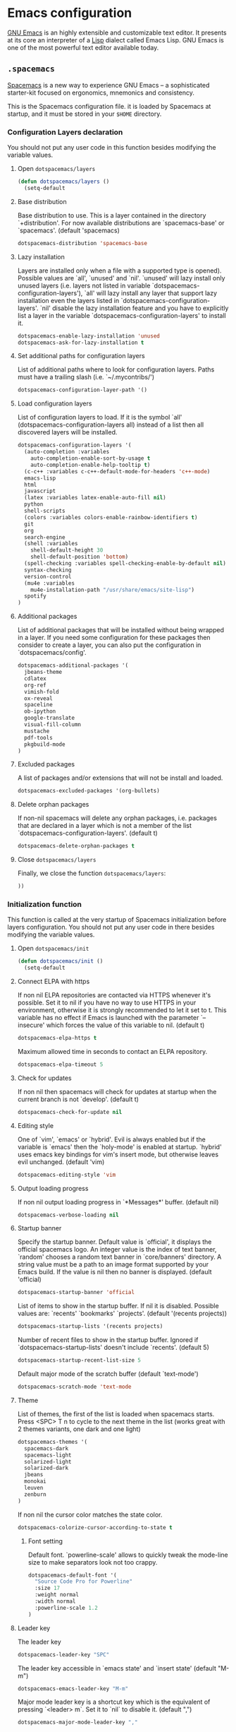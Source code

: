 * Emacs configuration

[[https://www.gnu.org/software/emacs/][GNU Emacs]] is an highly extensible and customizable text editor. It presents at its core an interpreter of a [[https://en.wikipedia.org/wiki/Lisp_programming_language][Lisp]] dialect called Emacs Lisp. GNU Emacs is one of the most powerful text editor available today.

** =.spacemacs=
:PROPERTIES:
:TANGLE: emacs/spacemacsrc
:PADLINE: no
:MKDIRP: yes
:END:

[[http://spacemacs.org/][Spacemacs]] is a new way to experience GNU Emacs -- a sophisticated starter-kit focused on ergonomics, mnemonics and consistency.

This is the Spacemacs configuration file. it is loaded by Spacemacs at startup, and it must be stored in your =$HOME= directory.

*** Configuration Layers declaration

You should not put any user code in this function besides modifying the variable values.

**** Open =dotspacemacs/layers=

#+BEGIN_SRC emacs-lisp
(defun dotspacemacs/layers ()
  (setq-default
#+END_SRC

**** Base distribution

Base distribution to use. This is a layer contained in the directory `+distribution'. For now available distributions are `spacemacs-base' or `spacemacs'. (default 'spacemacs)
#+BEGIN_SRC emacs-lisp
    dotspacemacs-distribution 'spacemacs-base
#+END_SRC

**** Lazy installation

Layers are installed only when a file with a supported type is opened). Possible values are `all', `unused' and `nil'. `unused' will lazy install only unused layers (i.e. layers not listed in variable `dotspacemacs-configuration-layers'), `all' will lazy install any layer that support lazy installation even the layers listed in `dotspacemacs-configuration-layers'. `nil' disable the lazy installation feature and you have to explicitly list a layer in the variable `dotspacemacs-configuration-layers' to install it.
#+BEGIN_SRC emacs-lisp
dotspacemacs-enable-lazy-installation 'unused
dotspacemacs-ask-for-lazy-installation t
#+END_SRC

**** Set additional paths for configuration layers

List of additional paths where to look for configuration layers. Paths must have a trailing slash (i.e. `~/.mycontribs/')
#+BEGIN_SRC emacs-lisp
    dotspacemacs-configuration-layer-path '()
#+END_SRC

**** Load configuration layers

List of configuration layers to load. If it is the symbol `all' (dotspacemacs-configuration-layers all) instead of a list then all discovered layers will be installed.
#+BEGIN_SRC emacs-lisp
    dotspacemacs-configuration-layers '(
      (auto-completion :variables
        auto-completion-enable-sort-by-usage t
        auto-completion-enable-help-tooltip t)
      (c-c++ :variables c-c++-default-mode-for-headers 'c++-mode)
      emacs-lisp
      html
      javascript
      (latex :variables latex-enable-auto-fill nil)
      python
      shell-scripts
      (colors :variables colors-enable-rainbow-identifiers t)
      git
      org
      search-engine
      (shell :variables
        shell-default-height 30
        shell-default-position 'bottom)
      (spell-checking :variables spell-checking-enable-by-default nil)
      syntax-checking
      version-control
      (mu4e :variables
        mu4e-installation-path "/usr/share/emacs/site-lisp")
      spotify
    )
#+END_SRC

**** Additional packages

List of additional packages that will be installed without being wrapped in a layer. If you need some configuration for these packages then consider to create a layer, you can also put the configuration in `dotspacemacs/config'.
#+BEGIN_SRC emacs-lisp
    dotspacemacs-additional-packages '(
      jbeans-theme
      cdlatex
      org-ref
      vimish-fold
      ox-reveal
      spaceline
      ob-ipython
      google-translate
      visual-fill-column
      mustache
      pdf-tools
      pkgbuild-mode
    )
#+END_SRC

**** Excluded packages

A list of packages and/or extensions that will not be install and loaded.
#+BEGIN_SRC emacs-lisp
    dotspacemacs-excluded-packages '(org-bullets)
#+END_SRC

**** Delete orphan packages

If non-nil spacemacs will delete any orphan packages, i.e. packages that are declared in a layer which is not a member of the list `dotspacemacs-configuration-layers'. (default t)
#+BEGIN_SRC emacs-lisp
    dotspacemacs-delete-orphan-packages t
#+END_SRC

**** Close =dotspacemacs/layers=

Finally, we close the function =dotspacemacs/layers=:
#+BEGIN_SRC emacs-lisp
))
#+END_SRC

*** Initialization function

This function is called at the very startup of Spacemacs initialization before layers configuration. You should not put any user code in there besides modifying the variable values.

**** Open =dotspacemacs/init=

#+BEGIN_SRC emacs-lisp
(defun dotspacemacs/init ()
  (setq-default
#+END_SRC

**** Connect ELPA with https

If non nil ELPA repositories are contacted via HTTPS whenever it's possible. Set it to nil if you have no way to use HTTPS in your environment, otherwise it is strongly recommended to let it set to t. This variable has no effect if Emacs is launched with the parameter `--insecure' which forces the value of this variable to nil. (default t)

#+BEGIN_SRC emacs-lisp
    dotspacemacs-elpa-https t
#+END_SRC

Maximum allowed time in seconds to contact an ELPA repository.
#+BEGIN_SRC emacs-lisp
    dotspacemacs-elpa-timeout 5
#+END_SRC

**** Check for updates

If non nil then spacemacs will check for updates at startup when the current branch is not `develop'. (default t)

#+BEGIN_SRC emacs-lisp
dotspacemacs-check-for-update nil
#+END_SRC

**** Editing style

One of `vim', `emacs' or `hybrid'. Evil is always enabled but if the variable is `emacs' then the `holy-mode' is enabled at startup. `hybrid' uses emacs key bindings for vim's insert mode, but otherwise leaves evil unchanged. (default 'vim)

#+BEGIN_SRC emacs-lisp
    dotspacemacs-editing-style 'vim
#+END_SRC

**** Output loading progress

If non nil output loading progress in `*Messages*' buffer. (default nil)

#+BEGIN_SRC emacs-lisp
    dotspacemacs-verbose-loading nil
#+END_SRC

**** Startup banner

Specify the startup banner. Default value is `official', it displays the official spacemacs logo. An integer value is the index of text banner, `random' chooses a random text banner in `core/banners' directory. A string value must be a path to an image format supported by your Emacs build. If the value is nil then no banner is displayed. (default 'official)

#+BEGIN_SRC emacs-lisp
    dotspacemacs-startup-banner 'official
#+END_SRC

List of items to show in the startup buffer. If nil it is disabled. Possible values are: `recents' `bookmarks' `projects'. (default '(recents projects))
#+BEGIN_SRC emacs-lisp
    dotspacemacs-startup-lists '(recents projects)
#+END_SRC

Number of recent files to show in the startup buffer. Ignored if `dotspacemacs-startup-lists' doesn't include `recents'. (default 5)
#+BEGIN_SRC emacs-lisp
    dotspacemacs-startup-recent-list-size 5
#+END_SRC

Default major mode of the scratch buffer (default `text-mode')
#+BEGIN_SRC emacs-lisp
    dotspacemacs-scratch-mode 'text-mode
#+END_SRC

**** Theme

List of themes, the first of the list is loaded when spacemacs starts. Press <SPC> T n to cycle to the next theme in the list (works great with 2 themes variants, one dark and one light)

#+BEGIN_SRC emacs-lisp
    dotspacemacs-themes '(
      spacemacs-dark
      spacemacs-light
      solarized-light
      solarized-dark
      jbeans
      monokai
      leuven
      zenburn
    )
#+END_SRC

If non nil the cursor color matches the state color.
#+BEGIN_SRC emacs-lisp
    dotspacemacs-colorize-cursor-according-to-state t
#+END_SRC

***** Font setting

Default font. `powerline-scale' allows to quickly tweak the mode-line size to make separators look not too crappy.

#+BEGIN_SRC emacs-lisp
    dotspacemacs-default-font '(
      "Source Code Pro for Powerline"
      :size 17
      :weight normal
      :width normal
      :powerline-scale 1.2
    )
#+END_SRC

**** Leader key

The leader key

#+BEGIN_SRC emacs-lisp
    dotspacemacs-leader-key "SPC"
#+END_SRC

The leader key accessible in `emacs state' and `insert state' (default "M-m")
#+BEGIN_SRC emacs-lisp
    dotspacemacs-emacs-leader-key "M-m"
#+END_SRC

Major mode leader key is a shortcut key which is the equivalent of pressing `<leader> m`. Set it to `nil` to disable it. (default ",")
#+BEGIN_SRC emacs-lisp
    dotspacemacs-major-mode-leader-key ","
#+END_SRC

Major mode leader key accessible in `emacs state' and `insert state'. (default "C-M-m)
#+BEGIN_SRC emacs-lisp
    dotspacemacs-major-mode-emacs-leader-key "C-M-m"
#+END_SRC

These variables control whether separate commands are bound in the GUI to the key pairs C-i, TAB and C-m, RET. Setting it to a non-nil value, allows for separate commands under <C-i> and TAB or <C-m> and RET. In the terminal, these pairs are generally indistinguishable, so this only works in the GUI. (default nil)
#+BEGIN_SRC emacs-lisp
    dotspacemacs-distinguish-gui-tab nil
#+END_SRC

The command key used for Evil commands (ex-commands) and Emacs commands (M-x). By default the command key is `:' so ex-commands are executed like in Vim with `:' and Emacs commands are executed with `<leader> :'.
#+BEGIN_SRC emacs-lisp
    dotspacemacs-command-key ":"
#+END_SRC

If non nil `Y' is remapped to `y$'. (default t)
#+BEGIN_SRC emacs-lisp
    dotspacemacs-remap-Y-to-y$ t
#+END_SRC

**** Layout

Name of the default layout (default "Default")

#+BEGIN_SRC emacs-lisp
    dotspacemacs-default-layout-name "Default"
#+END_SRC

If non nil the default layout name is displayed in the mode-line. (default nil)
#+BEGIN_SRC emacs-lisp
    dotspacemacs-display-default-layout nil
#+END_SRC

If non nil then the last auto saved layouts are resume automatically upon start. (default nil)
#+BEGIN_SRC emacs-lisp
    dotspacemacs-auto-resume-layouts nil
#+END_SRC

Location where to auto-save files. Possible values are `original' to auto-save the file in-place, `cache' to auto-save the file to another file stored in the cache directory and `nil' to disable auto-saving. (default 'cache)
#+BEGIN_SRC emacs-lisp
    dotspacemacs-auto-save-file-location 'cache
#+END_SRC

Maximum number of rollback slots to keep in the cache. (default 5)
#+BEGIN_SRC emacs-lisp
    dotspacemacs-max-rollback-slots 5
#+END_SRC

If non nil then `ido' replaces `helm' for some commands. For now only `find-files' (SPC f f), `find-spacemacs-file' (SPC f e s), and `find-contrib-file' (SPC f e c) are replaced. (default nil)
#+BEGIN_SRC emacs-lisp
    dotspacemacs-use-ido nil
#+END_SRC

If non nil, `helm' will try to miminimize the space it uses. (default nil)
#+BEGIN_SRC emacs-lisp
    dotspacemacs-helm-resize nil
#+END_SRC

if non nil, the helm header is hidden when there is only one source. (default nil)
#+BEGIN_SRC emacs-lisp
    dotspacemacs-helm-no-header nil
#+END_SRC

define the position to display `helm', options are `bottom', `top', `left', or `right'. (default 'bottom)
#+BEGIN_SRC emacs-lisp
    dotspacemacs-helm-position 'bottom
#+END_SRC

If non nil the paste micro-state is enabled. When enabled pressing `p` several times cycle between the kill ring content. (default nil)
#+BEGIN_SRC emacs-lisp
    dotspacemacs-enable-paste-micro-state nil
#+END_SRC

Which-key delay in seconds. The which-key buffer is the popup listing the commands bound to the current keystroke sequence. (default 0.4)
#+BEGIN_SRC emacs-lisp
    dotspacemacs-which-key-delay 0.4
#+END_SRC

**** =which-key= position
Which-key frame position. Possible values are `right', `bottom' and `right-then-bottom'. right-then-bottom tries to display the frame to the right; if there is insufficient space it displays it at the bottom. (default 'bottom)
#+BEGIN_SRC emacs-lisp
    dotspacemacs-which-key-position 'bottom
#+END_SRC

**** Progress bar

If non nil a progress bar is displayed when spacemacs is loading. This may increase the boot time on some systems and emacs builds, set it to nil to boost the loading time. (default t)
#+BEGIN_SRC emacs-lisp
    dotspacemacs-loading-progress-bar nil
#+END_SRC

**** Fullscreen

If non nil the frame is fullscreen when Emacs starts up. (default nil) (Emacs 24.4+ only)
#+BEGIN_SRC emacs-lisp
    dotspacemacs-fullscreen-at-startup nil
#+END_SRC

If non nil `spacemacs/toggle-fullscreen' will not use native fullscreen. Use to disable fullscreen animations in OSX. (default nil)
#+BEGIN_SRC emacs-lisp
    dotspacemacs-fullscreen-use-non-native nil
#+END_SRC

If non nil the frame is maximized when Emacs starts up. Takes effect only if `dotspacemacs-fullscreen-at-startup' is nil. (default nil) (Emacs 24.4+ only)
#+BEGIN_SRC emacs-lisp
    dotspacemacs-maximized-at-startup nil
#+END_SRC

**** Transparency

A value from the range (0..100), in increasing opacity, which describes the transparency level of a frame when it's active or selected. Transparency can be toggled through `toggle-transparency'. (default 90)
#+BEGIN_SRC emacs-lisp
    dotspacemacs-active-transparency 90
#+END_SRC

A value from the range (0..100), in increasing opacity, which describes the transparency level of a frame when it's inactive or deselected. Transparency can be toggled through `toggle-transparency'. (default 90)
#+BEGIN_SRC emacs-lisp
    dotspacemacs-inactive-transparency 50
#+END_SRC

If non nil unicode symbols are displayed in the mode line. (default t)
#+BEGIN_SRC emacs-lisp
    dotspacemacs-mode-line-unicode-symbols t
#+END_SRC

**** Smooth scrolling

If non nil smooth scrolling (native-scrolling) is enabled. Smooth scrolling overrides the default behavior of Emacs which recenters the point when it reaches the top or bottom of the screen. (default t)
#+BEGIN_SRC emacs-lisp
    dotspacemacs-smooth-scrolling t
#+END_SRC

**** Line numbers

If non nil line numbers are turned on in all `prog-mode' and `text-mode' derivatives. If set to `relative', also turns on relative line numbers. (default nil)
#+BEGIN_SRC emacs-lisp
    dotspacemacs-line-numbers nil
#+END_SRC

**** Folding

Code folding method. Possible values are `evil' and `origami'.
#+BEGIN_SRC emacs-lisp
dotspacemacs-folding-method 'origami
#+END_SRC

**** Smart paren closing

If non-nil smartparens-strict-mode will be enabled in programming modes. (default nil)
#+BEGIN_SRC emacs-lisp
    dotspacemacs-smartparens-strict-mode nil
#+END_SRC

**** Highlight delimiters

Select a scope to highlight delimiters. Possible values are `any', `current', `all' or `nil'. Default is `all' (highlight any scope and emphasis the current one). (default 'all)
#+BEGIN_SRC emacs-lisp
    dotspacemacs-highlight-delimiters 'all
#+END_SRC

**** Keep server open?

If non nil advises quit functions to keep server open when quitting. (default nil)
#+BEGIN_SRC emacs-lisp
    dotspacemacs-persistent-server nil
#+END_SRC

**** Executable names

List of search tool executable names. Spacemacs uses the first installed tool of the list. Supported tools are `ag', `pt', `ack' and `grep'. (default '("ag" "pt" "ack" "grep"))
#+BEGIN_SRC emacs-lisp
    dotspacemacs-search-tools '("ag" "pt" "ack" "grep")
#+END_SRC

**** Default packages repository

The default package repository used if no explicit repository has been specified with an installed package. Not used for now. (default nil)
#+BEGIN_SRC emacs-lisp
    dotspacemacs-default-package-repository nil
#+END_SRC

**** Delete whitespaces

Delete whitespace while saving buffer. Possible values are `all' to aggressively delete empty line and long sequences of whitespace, `trailing' to delete only the whitespace at end of lines, `changed'to delete only whitespace for changed lines or `nil' to disable cleanup. (default nil)
#+BEGIN_SRC emacs-lisp
    dotspacemacs-whitespace-cleanup 'trailing
#+END_SRC

**** Closing =dotspacemacs/init=
#+BEGIN_SRC emacs-lisp
))
#+END_SRC

*** Initialization function for user code

Initialization function for user code. It is called immediately after `dotspacemacs/init'.  You are free to put any user code.

#+BEGIN_SRC emacs-lisp
(defun dotspacemacs/user-init ()
)
#+END_SRC

*** Configuration function for user code

Configuration function for user code. This function is called at the very end of Spacemacs initialization after layers configuration. You are free to put any user code.

**** Open =dotspacemacs/user-config=

#+BEGIN_SRC emacs-lisp
(defun dotspacemacs/user-config ()
#+END_SRC

**** Timestamp

Sometimes it's nice to have a timestamp in your files
#+BEGIN_SRC emacs-lisp
(require 's)
(setq
  time-stamp-active t
  time-stamp-time-zone "UTC"
  time-stamp-format (s-concat "%:y%02m%02d%02H%02M%02S" (format-time-string "%3N" (current-time) t))
  time-stamp-pattern "10/MODIFIED: %%$"
)
(add-hook 'before-save-hook 'time-stamp) ; update when saving
#+END_SRC

**** Folding

Configure vimish-fold to behave more-or-less like vim
#+BEGIN_SRC emacs-lisp
(vimish-fold-global-mode 1) ;; Enable everywhere
(define-key evil-visual-state-map "zf" 'vimish-fold)
(define-key evil-normal-state-map "za" 'vimish-fold-toggle)
(define-key evil-normal-state-map "zd" 'vimish-fold-delete)
(define-key evil-normal-state-map "zj" 'vimish-fold-next-fold)
(define-key evil-normal-state-map "zk" 'vimish-fold-previous-fold)
#+END_SRC

**** Search engine configuration

Configure search engine layer to use firefox
#+BEGIN_SRC emacs-lisp
(setq browse-url-browser-function 'browse-url-generic
      engine/browser-function 'browse-url-generic
      browse-url-generic-program "firefox")
#+END_SRC

**** Spell check

Use aspell for spell check
#+BEGIN_SRC emacs-lisp
(setq ispell-program-name "aspell")
#+END_SRC

**** User prefix

Change user-reserved prefix name
#+BEGIN_SRC emacs-lisp
  (spacemacs/declare-prefix "o" "user-defined-prefix")
#+END_SRC

**** Clipboard in terminal

Enable clipboard in emacs
#+BEGIN_SRC emacs-lisp
  (defun copy-to-clipboard ()
    "Copies selection to x-clipboard."
    (interactive)
    (if (display-graphic-p)
        (progn
          (message "Yanked region to x-clipboard!")
          (call-interactively 'clipboard-kill-ring-save)
          )
      (if (region-active-p)
          (progn
            (shell-command-on-region (region-beginning) (region-end) "xsel -i -b")
            (message "Yanked region to clipboard!")
            (deactivate-mark))
        (message "No region active; can't yank to clipboard!"))))

  (defun paste-from-clipboard ()
    "Pastes from x-clipboard."
    (interactive)
    (if (display-graphic-p)
        (progn
          (clipboard-yank)
          (message "graphics active")
          )
      (insert (shell-command-to-string "xsel -o -b"))
      )
    )
  (spacemacs/set-leader-keys "oy" 'copy-to-clipboard)
  (spacemacs/set-leader-keys "op" 'paste-from-clipboard)
#+END_SRC

**** Powerline configuration

The default old spacemacs modeline was moved to a separate project, [[https://github.com/TheBB/spaceline][spaceline]], and therefore you must include it separately:
#+BEGIN_SRC emacs-lisp
  (require 'spaceline-config)
  (spaceline-spacemacs-theme)
  (setq powerline-default-separator 'wave)
  (spaceline-compile)
#+END_SRC

**** Custom elisp folder

Add user elisp code to emacs' =PATH=
#+BEGIN_SRC emacs-lisp
  (add-to-list 'load-path "~/.elisp/")
  (let ((default-directory "~/.elisp/"))
    (normal-top-level-add-subdirs-to-load-path))
#+END_SRC

**** Abbreviations

Nice abbreviations for people like me who forget sometimes and keep pressing Shift key while typing.
#+BEGIN_SRC emacs-lisp
  (eval-after-load 'evil-ex '(evil-ex-define-cmd "W[rite]" 'save-buffer))
  (eval-after-load 'evil-ex '(evil-ex-define-cmd "Wq" 'evil-save-and-close))
  (eval-after-load 'evil-ex '(evil-ex-define-cmd "wQ" 'evil-save-and-close))
  (eval-after-load 'evil-ex '(evil-ex-define-cmd "WQ" 'evil-save-and-close))
#+END_SRC

**** Visual line navigation

Fixing visual lines navigation: I got this solution [[https://github.com/syl20bnr/spacemacs/pull/1446][here]]. Make evil-mode up/down operate in screen lines instead of logical lines, both in normal state and visual mode.
#+BEGIN_SRC emacs-lisp
  (define-key evil-normal-state-map "j" 'evil-next-visual-line)
  (define-key evil-normal-state-map (kbd "<down>" ) 'evil-next-visual-line)
  (define-key evil-normal-state-map "k" 'evil-previous-visual-line)
  (define-key evil-normal-state-map (kbd "<up>" ) 'evil-previous-visual-line)
  (define-key evil-visual-state-map "j" 'evil-next-visual-line)
  (define-key evil-visual-state-map (kbd "<down>" ) 'evil-next-visual-line)
  (define-key evil-visual-state-map "k" 'evil-previous-visual-line)
  (define-key evil-visual-state-map (kbd "<up>" ) 'evil-previous-visual-line)
#+END_SRC

**** Mode list configuration

Make org-mode work with files ending in .org
#+BEGIN_SRC emacs-lisp
  (add-to-list 'auto-mode-alist '("\\.org$" . org-mode))
#+END_SRC

**** Fringe indicators

Fringe indicators for visual line mode
#+BEGIN_SRC emacs-lisp
  (setq visual-line-fringe-indicators
    '(left-curly-arrow right-curly-arrow))
#+END_SRC

**** Document viewer

Activate pdf-tools
#+BEGIN_SRC emacs-lisp
  (pdf-tools-install)
#+END_SRC

**** Google translate

Google translate configuration
#+BEGIN_SRC emacs-lisp
(require 'google-translate)
(require 'google-translate-smooth-ui)

(setq google-translate-translation-directions-alist
  '(("pt" . "en") ("en" . "pt")))

;; Run google-translate query with SPC x g t
(spacemacs/set-leader-keys "xgt" 'google-translate-smooth-translate)
#+END_SRC

**** Enable local variables

Use this at your risk! I'm NOT conservative regarding local file variable, as I always know the code I'll be executing.
#+BEGIN_SRC emacs-lisp
    (setq enable-local-variables :all)
#+END_SRC

**** mu4e configuration

#+BEGIN_SRC emacs-lisp
(with-eval-after-load 'mu4e
  ;(load-file "~/.elisp/helm-goobook.el")

  (when (fboundp 'imagemagick-register-types)
    (imagemagick-register-types))
  (setq
    mu4e-maildir (expand-file-name "~/.maildir")
    mu4e-view-show-images t
    mu4e-image-max-width  800
    mu4e-html2text-command "w3m -dump -T text/html"
    mu4e-view-prefer-html t
    mu4e-headers-skip-duplicates t
    mu4e-get-mail-command "offlineimap -q"
    mu4e-update-interval 300
    mu4e-attachment-dir  "~/0.Inbox"
    mu4e-drafts-folder "/[Gmail].Drafts"
    mu4e-sent-folder   "/[Gmail].Sent Mail"
    mu4e-trash-folder  "/[Gmail].Trash"
    mu4e-sent-messages-behavior 'delete
    message-kill-buffer-on-exit t
    mu4e-hide-index-messages t
    user-mail-address "victor_santos@fisica.ufc.br"
    user-full-name  "Victor Santos"
    mu4e-compose-signature
     (concat
       "Victor Santos\n"
       "Universidade Federal do Ceará\n"
       "victor_santos@fisica.ufc.br | vsantos@gravity.psu.edu\n"
     )
  )

  ;; smtpmail
  (require 'smtpmail)
  (require 'starttls)
  (setq message-send-mail-function 'smtpmail-send-it
        smtpmail-stream-type 'starttls
        smtpmail-smtp-service 587
        smtpmail-default-smtp-server "smtp.gmail.com"
        smtpmail-smtp-server "smtp.gmail.com"
        smtpmail-smtp-user "victor.phb@gmail.com")

  (defun vct:mail-compose-hooks ()
    "Settings for message composition."
    (flyspell-mode)
    (turn-off-auto-fill)
    (setq visual-line-fringe-indicators '(left-curly-arrow right-curly-arrow))
    (visual-line-mode 1))

  (add-hook 'mu4e-compose-mode-hook 'vct:mail-compose-hooks)
  (add-hook 'message-mode-hook 'vct:mail-compose-hooks)
)
#+END_SRC

**** Org-mode configuration

[[orgmode.org][Org-mode]] is an editing and organizing mode for notes, planning, and authoring in the free software text editor Emacs.

For toggling LaTeX previews (stolen and modified from John Kitchin at
http://kitchingroup.cheme.cmu.edu/blog/2015/10/09/Automatic-latex-image-toggling-when-cursor-is-on-a-fragment/)
#+BEGIN_SRC emacs-lisp
  (require 'dash)

  (defvar org-latex-fragment-last nil
    "Holds last fragment/environment you were on.")

  (defun vct:org-latex-fragment-toggle ()
    "Toggle a LaTeX fragment image "
    (if (eq 'org-mode major-mode)
      (let* ((el (org-element-context))
            (el-type (car el)))
        (cond
          ;; Before: IN a fragment
          ;; Now: IN a fragment
          ((and
            ;; fragment we were on
            org-latex-fragment-last
            ;; and are on a fragment now
            (or
             (eq 'latex-fragment el-type)
             (eq 'latex-environment el-type))
            ;; but not on the last one this is a little tricky. as you edit the
            ;; fragment, it is not equal to the last one. We use the begin
            ;; property which is less likely to change for the comparison.
            (not (= (org-element-property :begin el)
                    (org-element-property :begin org-latex-fragment-last))))
           ;; go back to last one and put image back
           (save-excursion
             (goto-char (org-element-property :begin org-latex-fragment-last))
             (org-preview-latex-fragment))
           ;; now remove current image
           (goto-char (org-element-property :begin el))
           (let ((ov (loop for ov in (org--list-latex-overlays)
                           if
                           (and
                            (<= (overlay-start ov) (point))
                            (>= (overlay-end ov) (point)))
                           return ov)))
             (when ov (delete-overlay ov)))
           ;; and save new fragment
           (setq org-latex-fragment-last el))

          ;; Before: NOT in a fragment
          ;; Now: IN a fragment
          ((and
            ;; We were not in a fragment...
            (not org-latex-fragment-last)
            ;; ... but now we are!
            (or (eq 'latex-fragment el-type)
                (eq 'latex-environment el-type)))
            ;; Remove image overlay

            (setq ov (-first (lambda (x) (and (<= (overlay-start x) (point)) (>= (overlay-end x) (point)))) (org--list-latex-overlays)))
            (when ov (delete-overlay ov))

            ;(org-toggle-latex-fragment)
            (setq org-latex-fragment-last el))
          ;; Before: IN a fragment
          ;; Now: NOT in a fragment
          ((and
            ;; We were in a fragment...
            org-latex-fragment-last
            ;; ... but now we are not!
            (not (or
                   (eq 'latex-fragment el-type)
                   (eq 'latex-environment el-type))))
            (save-excursion
              ;; Go to the previous fragment...
              (goto-char (org-element-property :begin org-latex-fragment-last))
              ;; and preview it
              (org-toggle-latex-fragment))
            (setq org-latex-fragment-last nil))
          ;; Were in a fragment, and now we in another fragment
        ))))

  (add-hook 'post-command-hook 'vct:org-latex-fragment-toggle)
#+END_SRC

Open main (and only so far) task manager file.
#+BEGIN_SRC emacs-lisp
(defun open-organizer ()
  (interactive)
  "Open organizer/todo file."
  (find-file "~/1.Working/0.organizer.org"))
(spacemacs/set-leader-keys "aa" 'open-organizer)
#+END_SRC

Configuration to be done AFTER load org
#+BEGIN_SRC emacs-lisp
  (with-eval-after-load 'org
#+END_SRC

[[https://github.com/joostkremers/visual-fill-column][Visual Fill Column]] is a minor mode which mimics the effect of fill-column in visual-line-mode: instead of wrapping lines at window edge, it wraps at fill-column
#+BEGIN_SRC emacs-lisp
  (require 'visual-fill-column)

  ;; Enable visual line mode
  (add-hook 'org-mode-hook 'visual-line-mode)

  ;; Soft-wrap at column 80
  (setq visual-fill-column-width 80)
  (add-hook 'org-mode-hook 'visual-fill-column-mode)
#+END_SRC

<<cdlatex>>
Speedup insertion of LaTeX environments with [[https://staff.fnwi.uva.nl/c.dominik/Tools/cdlatex/][CDLaTeX]]:
#+BEGIN_SRC emacs-lisp
  (add-hook 'org-mode-hook 'turn-on-org-cdlatex)
#+END_SRC

Update all dynamic blocks before export
#+BEGIN_SRC emacs-lisp
(add-hook 'org-export-before-processing-hook
  (lambda (backend)
    (org-update-all-dblocks)))
#+END_SRC

Partial LaTeX syntax highlighting in org-mode buffers
#+BEGIN_SRC emacs-lisp
    (font-lock-add-keywords 'org-mode
      '(("\\(\\\\begin\\|\\\\end\\)\\(?:\{\\)\\(.*\\)\\(?:\}\\)"
         (1 'font-lock-keyword-face)
         (2 'font-lock-function-name-face))
        ("\\(\\\\eqref\\|\\\\ref\\|\\\\href\\|\\\\label\\)\\(?:\{\\)\\(.*\\)\\(?:\}\\)"
         (1 'font-lock-keyword-face)
         (2 'font-lock-constant-face))
        ("\\(\\\\textrm\\|\\\\frac\\)"
         (1 'font-lock-keyword-face))))
#+END_SRC

Syntax sugar for font formatting
#+BEGIN_SRC emacs-lisp
    (add-to-list 'org-emphasis-alist
        '("*" (:foreground "white" :weight bold)))

    (add-to-list 'org-emphasis-alist
        '("/" (:inherit italic :family "Monospace" :height 0.95)))

    ;; Hide markers
    (setq org-hide-emphasis-markers t)
#+END_SRC

Bigger LaTeX previews
#+BEGIN_SRC emacs-lisp
    (plist-put org-format-latex-options :scale 1.5)
#+END_SRC

org-ref configuration
#+BEGIN_SRC emacs-lisp
    (require 'org-ref)
    (setq org-ref-default-citation-link "eqref")
#+END_SRC

Limit the size of picture preview
#+BEGIN_SRC emacs-lisp
    (setq org-image-actual-width 300)
#+END_SRC

Set default font for tags
#+BEGIN_SRC emacs-lisp
    (custom-set-faces
      '(org-tag ((t (:foreground "DarkOrange3" :background "gray13" :box t)))))
#+END_SRC

Change ltxpng folder location for LaTeX previews
#+BEGIN_SRC emacs-lisp
    (setq org-latex-preview-ltxpng-directory "~/.ltxpng/")
#+END_SRC

CDLaTex configuration (it was loaded [[cdlatex][here]])
#+BEGIN_SRC emacs-lisp
    (setq cdlatex-env-alist
      '(
        ("vct-eqn" "\\begin{equation}\n?\n\\end{equation}\n" nil)
        ("vct-alg" "\\begin{align}\n?\n\\end{align}\n" nil)
       )
    )
    (setq cdlatex-command-alist
      '(
        ("equation" "Insert non-labeled equation" "" cdlatex-environment ("vct-eqn") t nil)
        ("equat" "Insert non-labeled equation" "" cdlatex-environment ("vct-eqn") t nil)
        ("align" "Insert non-labeled align" "" cdlatex-environment ("vct-alg") t nil)
        ("alig" "Insert non-labeled align" "" cdlatex-environment ("vct-alg") t nil)
       )
    )
#+END_SRC

This makes my life easier when typesetting tensors using abstract index notation
#+BEGIN_SRC emacs-lisp
    (setq cdlatex-math-symbol-alist '((?p ("\\phantom{?}"))))
#+END_SRC

Uses latexmk for exporting
#+BEGIN_SRC emacs-lisp
    (setq org-latex-pdf-process '("latexmk -pdf %f"))
#+END_SRC

LaTeX backend specific
#+BEGIN_SRC emacs-lisp
    (require 'ox-latex)

    (setq org-latex-prefer-user-labels t)

    ;; Remove headline title before export
    (defun ignored-headlines-removal (backend)
      (org-map-entries
        (lambda ()
          (delete-region (point)
            (progn (forward-line) (point)))) "ignore_heading"))
    (add-hook 'org-export-before-parsing-hook 'ignored-headlines-removal)
#+END_SRC

For site publishing
#+BEGIN_SRC emacs-lisp
    (require 'ox-publish)
#+END_SRC

For ignore_headline tag. Any headline tagged with 'ignore' will be ignored, while keeping its contents
#+BEGIN_SRC emacs-lisp
    (require 'ox-extra)
    (ox-extras-activate '(ignore-headlines))
#+END_SRC

Load programming languages
#+BEGIN_SRC emacs-lisp
    (org-babel-do-load-languages 'org-babel-load-languages '(
      (python . t)
      (C . t)
      (emacs-lisp . t)
      (gnuplot . t)
      (haskell . t)
      (shell . t)
    ))
#+END_SRC

Add support for IPython/Jupyter
#+BEGIN_SRC emacs-lisp
(require 'ob-ipython)
#+END_SRC

Configure org-capture
#+BEGIN_SRC emacs-lisp
(setq org-default-notes-file "~/1.Working/0.notes.org")
#+END_SRC

Configure org-agenda
#+BEGIN_SRC emacs-lisp
(setq org-agenda-files "~/1.Working/0.organizer.org")
#+END_SRC

Handle referencing while using LaTeX preview
#+BEGIN_SRC emacs-lisp
(add-to-list 'org-latex-packages-alist '("" "vct-showkeys" t))
#+END_SRC

Closing =with-eval-after-load 'org=
#+BEGIN_SRC emacs-lisp
  )
#+END_SRC

**** LaTeX configuration

Normal font size in AUCTeX titles
#+BEGIN_SRC emacs-lisp
  (setq font-latex-fontify-sectioning 'color)
#+END_SRC

Closing =defun dotspacemacs/user-config=
#+BEGIN_SRC emacs-lisp
)
#+END_SRC
